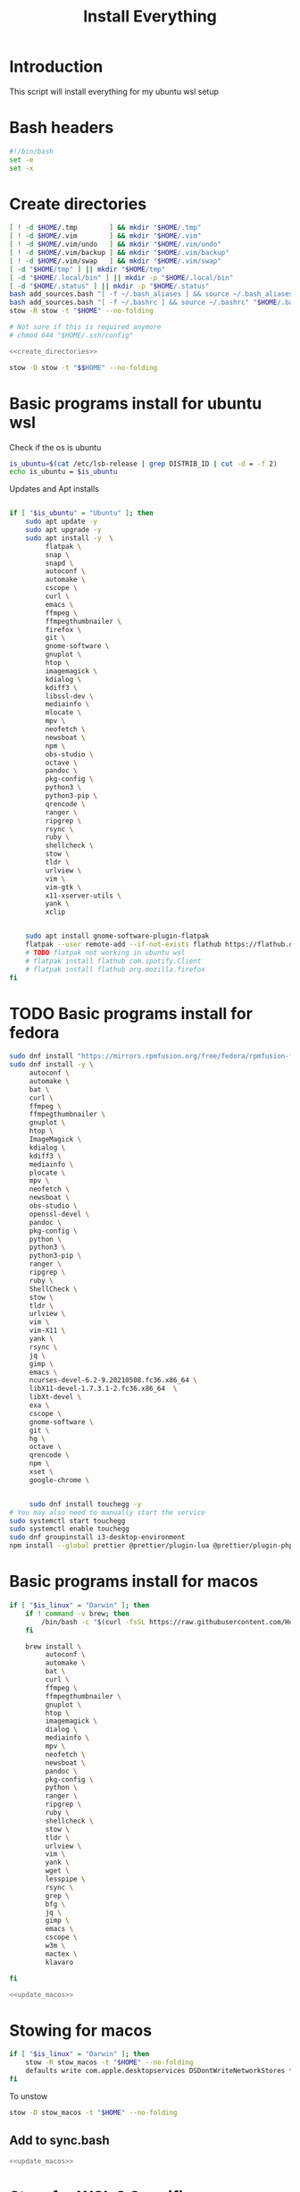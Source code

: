 #+title: Install Everything
#+auto_tangle: t
#+startup: overview

* Introduction
This script will install everything for my ubuntu wsl setup
* Bash headers
#+name bash_header
#+begin_src bash :tangle yes
  #!/bin/bash
  set -e
  set -x
#+end_src
* Create directories
#+name: create_directories
#+begin_src bash :tangle sync.bash
  [ ! -d $HOME/.tmp        ] && mkdir "$HOME/.tmp"
  [ ! -d $HOME/.vim        ] && mkdir "$HOME/.vim"
  [ ! -d $HOME/.vim/undo   ] && mkdir "$HOME/.vim/undo"
  [ ! -d $HOME/.vim/backup ] && mkdir "$HOME/.vim/backup"
  [ ! -d $HOME/.vim/swap   ] && mkdir "$HOME/.vim/swap"
  [ -d "$HOME/tmp" ] || mkdir "$HOME/tmp"
  [ -d "$HOME/.local/bin" ] || mkdir -p "$HOME/.local/bin"
  [ -d "$HOME/.status" ] || mkdir -p "$HOME/.status"
  bash add_sources.bash "[ -f ~/.bash_aliases ] && source ~/.bash_aliases" "$HOME/.bashrc"
  bash add_sources.bash "[ -f ~/.bashrc ] && source ~/.bashrc" "$HOME/.bash_login"
  stow -R stow -t "$HOME" --no-folding

  # Not sure if this is required anymore
  # chmod 644 "$HOME/.ssh/config"
#+end_src

#+begin_src bash :tangle yes :noweb yes
  <<create_directories>>
#+end_src

#+begin_src bash :tangle uninstall_everything.bash
  stow -D stow -t "$$HOME" --no-folding
#+end_src

* Basic programs install for ubuntu wsl

Check if the os is ubuntu
#+begin_src bash :tangle yes
  is_ubuntu=$(cat /etc/lsb-release | grep DISTRIB_ID | cut -d = -f 2)
  echo is_ubuntu = $is_ubuntu
#+end_src

Updates and Apt installs
#+begin_src bash :tangle yes

  if [ "$is_ubuntu" = "Ubuntu" ]; then
      sudo apt update -y
      sudo apt upgrade -y
      sudo apt install -y  \
           flatpak \
           snap \
           snapd \
           autoconf \
           automake \
           cscope \
           curl \
           emacs \
           ffmpeg \
           ffmpegthumbnailer \
           firefox \
           git \
           gnome-software \
           gnuplot \
           htop \
           imagemagick \
           kdialog \
           kdiff3 \
           libssl-dev \
           mediainfo \
           mlocate \
           mpv \
           neofetch \
           newsboat \
           npm \
           obs-studio \
           octave \
           pandoc \
           pkg-config \
           python3 \
           python3-pip \
           qrencode \
           ranger \
           ripgrep \
           rsync \
           ruby \
           shellcheck \
           stow \
           tldr \
           urlview \
           vim \
           vim-gtk \
           x11-xserver-utils \
           yank \
           xclip


      sudo apt install gnome-software-plugin-flatpak
      flatpak --user remote-add --if-not-exists flathub https://flathub.org/repo/flathub.flatpakrepo
      # TODO flatpak not working in ubuntu wsl
      # flatpak install flathub com.spotify.Client
      # flatpak install flathub org.mozilla.firefox
  fi
#+end_src

* TODO Basic programs install for fedora
#+begin_src bash :tangle ./installer_scripts/update_fedora.bash
  sudo dnf install "https://mirrors.rpmfusion.org/free/fedora/rpmfusion-free-release-$(rpm -E %fedora).noarch.rpm" "https://mirrors.rpmfusion.org/nonfree/fedora/rpmfusion-nonfree-release-$(rpm -E %fedora).noarch.rpm"
  sudo dnf install -y \
       autoconf \
       automake \
       bat \
       curl \
       ffmpeg \
       ffmpegthumbnailer \
       gnuplot \
       htop \
       ImageMagick \
       kdialog \
       kdiff3 \
       mediainfo \
       plocate \
       mpv \
       neofetch \
       newsboat \
       obs-studio \
       openssl-devel \
       pandoc \
       pkg-config \
       python \
       python3 \
       python3-pip \
       ranger \
       ripgrep \
       ruby \
       ShellCheck \
       stow \
       tldr \
       urlview \
       vim \
       vim-X11 \
       yank \
       rsync \
       jq \
       gimp \
       emacs \
       ncurses-devel-6.2-9.20210508.fc36.x86_64 \
       libX11-devel-1.7.3.1-2.fc36.x86_64  \
       libXt-devel \
       exa \
       cscope \
       gnome-software \
       git \
       hg \
       octave \
       qrencode \
       npm \
       xset \
       google-chrome \


       sudo dnf install touchegg -y
  # You may also need to manually start the service
  sudo systemctl start touchegg
  sudo systemctl enable touchegg
  sudo dnf groupinstall i3-desktop-environment
  npm install --global prettier @prettier/plugin-lua @prettier/plugin-php prettier-plugin-solidity prettier-plugin-svelte prettier-plugin-toml
#+end_src
* Basic programs install for macos
#+name: update_macos
#+begin_src bash :tangle ./installer_scripts/update_macos.bash
  if [ "$is_linux" = "Darwin" ]; then
      if ! command -v brew; then
          /bin/bash -c "$(curl -fsSL https://raw.githubusercontent.com/Homebrew/install/HEAD/install.sh)"
      fi

      brew install \
           autoconf \
           automake \
           bat \
           curl \
           ffmpeg \
           ffmpegthumbnailer \
           gnuplot \
           htop \
           imagemagick \
           dialog \
           mediainfo \
           mpv \
           neofetch \
           newsboat \
           pandoc \
           pkg-config \
           python \
           ranger \
           ripgrep \
           ruby \
           shellcheck \
           stow \
           tldr \
           urlview \
           vim \
           yank \
           wget \
           lesspipe \
           rsync \
           grep \
           bfg \
           jq \
           gimp \
           emacs \
           cscope \
           w3m \
           mactex \
           klavaro

  fi
#+end_src

#+begin_src bash :tangle yes :noweb yes
  <<update_macos>>
#+end_src

* Stowing for macos

#+begin_src bash :tangle yes
  if [ "$is_linux" = "Darwin" ]; then
      stow -R stow_macos -t "$HOME" --no-folding
      defaults write com.apple.desktopservices DSDontWriteNetworkStores true
  fi
#+end_src

To unstow

#+begin_src bash :tangle no
  stow -D stow_macos -t "$HOME" --no-folding
#+end_src
** Add to sync.bash
#+begin_src bash :tangle sync.bash :noweb yes
  <<update_macos>>
#+end_src

* Stow for WSL 2 Specific

To get gui working in windows 10 and wsl 2 we need this script but not requried for windows 11

#+begin_src bash :tangle no
  stow -R stow_wsl2_scripts -t "$HOME" --no-folding
#+end_src

To unstow

#+begin_src bash :tangle no
  stow -D stow_wsl2_scripts -t "$HOME" --no-folding
#+end_src

* Stowing for linux

#+begin_src bash :tangle yes

  is_linux=$(uname -a | cut -d ' ' -f 1)

  if [ "$is_linux" = "Linux" ]; then
      stow -R stow_linux -t "$HOME" --no-folding
  else
      echo Skipping linux stow command since this system is not linux...
  fi
#+end_src

To unstow

#+begin_src bash :tangle no
  stow -D stow_linux -t "$HOME" --no-folding
#+end_src

* Install doom emacs
#+name: stow_doom_emacs
#+begin_src bash :tangle sync.bash
  if [ "$is_ubuntu" = "Ubuntu" ] || [ "$is_linux" = "Darwin" ]; then
      stow -R doom_emacs -t "$HOME" --no-folding
      if [ ! -e ~/.emacs.d/bin/doom ]; then
	  git clone --depth 1 https://github.com/doomemacs/doomemacs ~/.emacs.d
	  ~/.emacs.d/bin/doom install
	  ~/.emacs.d/bin/doom sync
      else
	  echo Doom exists...
      fi
  else
      stow -R stow_my_emacs -t "$HOME" --no-folding
  fi
#+end_src

* Install fzf if it does not exist
#+begin_src bash :tangle yes
  if [ ! -e ~/.fzf/bin/fzf ]; then
      git clone --depth 1 "git@github.com:junegunn/fzf.git" ~/.fzf
  fi
  "$HOME/.fzf/install" --all
#+end_src

* Install colemak
#+name: install_colemak
#+begin_src bash :tangle ./installer_scripts/install_colemak.bash
  if [ "$is_linux" = "Linux" ]; then
      # https://colemak.com/Unix


      pushd ~/.tmp
      wget -nc "https://colemak.com/pub/unix/colemak-1.0.tar.gz"
      tar xvf colemak-1.0.tar.gz
      pushd colemak-1.0
      setxkbmap us; xmodmap xmodmap/xmodmap.colemak && xset r 66
      setxkbmap us -variant colemak
      popd
      popd
  fi
#+end_src

#+begin_src bash :tangle yes :noweb yes
  <<install_colemak>>
#+end_src

** Uninstall colemak
#+begin_src bash :tangle ./installer_scripts/uninstall_colemak.bash
  setxkbmap us; xmodmap xmodmap/xmodmap.colemak && xset r 66
#+end_src

* Install tpm - tmux plugins manager
#+begin_src bash :tangle yes
  if [ ! -e $HOME/.tmux/plugins/tpm ]; then
      git clone "git@github.com:tmux-plugins/tpm.git" "$HOME/.tmux/plugins/tpm"
  else
      echo TPM present...
  fi
#+end_src


To install the plugins in Tmux press =<prefix>I=

To uninstall

#+begin_src bash :tangle no
  rm -vrf "$HOME/.tmux/plugins/tpm"
#+end_src
* Install Yt-Dlp

#+begin_src bash :tangle yes
  curl -L https://github.com/yt-dlp/yt-dlp/releases/latest/download/yt-dlp -o ~/.local/bin/yt-dlp
  chmod a+rx ~/.local/bin/yt-dlp
#+end_src

#+RESULTS:

* Install vim plugins
#+begin_src bash :tangle yes
  vim -c "PlugInstall | PlugClean | qa"
#+end_src
* Install Bash completions

#+begin_src bash :tangle yes
  pushd ~/.tmp
  wget -nc https://github.com/scop/bash-completion/releases/download/2.11/bash-completion-2.11.tar.xz
  tar xf bash-completion-2.11.tar.xz
  pushd "bash-completion-2.11"
  ./configure --prefix="$HOME/.local"
  make
  make install
  popd
  popd

  bash add_sources.bash "[ -f ~/.local/etc/profile.d/bash_completion.sh ] && source ~/.local/etc/profile.d/bash_completion.sh"  "$HOME/.bashrc"



#+end_src

To uninstall use the following commands

#+begin_src bash :tangle ./installer_scripts/uninstall_bash_completion.bash
  cd stow_vim_plugins/.packages/bash-completion-2.11
  make uninstall
  cd ..
  rm -rf bash-completion-2.11
  rm bash-completion-2.11.tar.xz
#+end_src

* Install packages from source
#+begin_src bash :tangle ./installer_scripts/download_source_packages_for_building.bash
  wget -nc https://github.com/universal-ctags/ctags/archive/refs/heads/master.zip -O ctags.zip
  wget -nc https://github.com/facebook/PathPicker/archive/refs/heads/main.zip -O PathPicker.zip
  wget -nc https://ftp.gnu.org/gnu/texinfo/texinfo-6.8.tar.gz
  wget -nc https://ftp.nluug.nl/pub/vim/unix/vim-8.2.tar.bz2
  wget -nc https://github.com/koalaman/shellcheck/releases/download/stable/shellcheck-stable.linux.x86_64.tar.xz
  wget -nc https://github.com/libevent/libevent/releases/download/release-2.1.12-stable/libevent-2.1.12-stable.tar.gz
  wget -nc https://github.com/sharkdp/fd/releases/download/v8.3.0/fd-v8.3.0-i686-unknown-linux-musl.tar.gz
  wget -nc https://github.com/sharkdp/fd/releases/download/v8.4.0/fd-v8.4.0-x86_64-apple-darwin.tar.gz
  wget -nc https://github.com/tmux/tmux/releases/download/2.6/tmux-2.6.tar.gz
  wget -nc https://ranger.github.io/ranger-stable.tar.gz
  wget -nc https://github.com/scop/bash-completion/releases/download/2.11/bash-completion-2.11.tar.xz
  wget -nc https://github.com/BurntSushi/ripgrep/releases/download/13.0.0/ripgrep-13.0.0-x86_64-unknown-linux-musl.tar.gz
#+end_src

** Install xclip from source
#+begin_src bash :tangle ./installer_scripts/install_xclip.bash
  pushd ~/.tmp
  wget -nc "https://github.com/astrand/xclip/archive/refs/tags/0.13.tar.gz"
  tar xvf 0.13.tar.gz
  pushd xclip-0.13
  autoreconf
  ./configure --prefix=$HOME/.local
  make
  make install
  popd
  popd
#+end_src
** Install vim from flathub
#+begin_src bash :tangle ./installer_scripts/install_vim_from_flathub.bash
  pushd ~/.tmp
  wget -nc "https://dl.flathub.org/repo/appstream/org.vim.Vim.flatpakref"
  flatpak install --user org.vim.Vim.flatpakref
  popd
#+end_src
** Install vim from source
#+begin_src bash :tangle ./installer_scripts/install_vim_from_source.bash
  pushd ~/.tmp
  wget -nc https://ftp.nluug.nl/pub/vim/unix/vim-8.2.tar.bz2
  tar xf vim-8.2.tar.bz2
  pushd vim82 || exit 2
  ./configure --prefix="$HOME/.local" # defaults to /usr/local
  make
  make install
  popd || exit 2
  popd
#+end_src
** Install git from source
#+begin_src bash :tangle ./installer_scripts/install_git_from_source.bash
  pushd ~/.tmp
  wget -nc https://www.kernel.org/pub/software/scm/git/git-2.38.1.tar.gz
  tar xf git-2.38.1.tar.gz
  pushd git-2.38.1
  ./configure --prefix=$$HOME/.local
  make -j
  make install
  popd
  popd
#+end_src
** Install ctags from source

#+begin_src bash :tangle ./installer_scripts/install_ctags_from_source.bash
  pushd ~/.tmp
  wget -nc https://github.com/universal-ctags/ctags/archive/refs/heads/master.zip -O ctags.zip
  unzip -qo ctags.zip
  pushd ctags-master
  export ACLOCAL_PATH="/usr/share/aclocal"
  ./autogen.sh
  ./configure --prefix="$HOME/.local"
  make
  make install
  popd
  popd
#+end_src
** Install pkg-config from source

#+begin_src bash :tangle ./installer_scripts/install_pkg-config_from_source.bash
  pushd ~/.tmp
  tar xf pkg-config-0.29.2.tar.gz
  pushd ./pkg-config-0.29.2
  ./configure --prefix="$HOME/.local" --with-internal-glib
  make
  make install
  popd
  popd
#+end_src

** Install TMUX from source

#+begin_src bash :tangle installer_scripts/install_tmux_from_source.bash
  pushd ~/.tmp
  wget -nc https://github.com/libevent/libevent/releases/download/release-2.1.12-stable/libevent-2.1.12-stable.tar.gz
  tar xf libevent-2.1.12-stable.tar.gz
  pushd libevent-2.1.12-stable
  ./configure --prefix=$HOME/.local --enable-shared
  make
  make install
  popd

  wget -nc https://github.com/tmux/tmux/releases/download/3.3a/tmux-3.3a.tar.gz
  tar xf tmux-3.3a.tar.gz
  pushd tmux-3.3a
  PKG_CONFIG_PATH=$$HOME/.local/lib/pkgconfig ./configure --prefix=$HOME/.local && make
  make install
  popd
#+end_src
** Install emacs from source
#+begin_src bash :tangle ./installer_scripts/install_emacs_from_source.bash
  cd ~/.tmp
  wget -nc https://mirror.hostiran.ir/gnu/gnu/emacs/emacs-28.1.tar.gz
  tar -xf emacs-28.1.tar.gz
  cd emacs-28.1
  ./configure --with-x-toolkit=no --prefix=$HOME/.local
  make
  make install
#+end_src
** Install Stow from source

#+begin_src bash :tangle ./installer_scripts/install_stow_from_source.bash
  STOW_VERSION=stow-2.2.0
  cd ~/.tmp
  wget -nc https://ftp.gnu.org/gnu/stow/${STOW_VERSION}.tar.gz
  tar xf ${STOW_VERSION}.tar.gz
  cd ~/.tmp/${STOW_VERSION}
  ./configure --prefix=$$HOME/.local
  make
  make install
#+end_src
** Install Bash from source
#+begin_src bash :tangle ./installer_scripts/install_bash_from_source.bash
  cd ~/.tmp
  wget -nc https://ftp.gnu.org/gnu/bash/bash-5.1.tar.gz
  tar xf bash-5.1.tar.gz
  cd bash-5.1
  ./configure --prefix=$HOME/.local
  make
  make install
#+end_src

* [[id:0b1b9c18-fb50-4ad2-a552-bf29b7ded02a][Doom Emacs Configs]]
* [[file:../]]
